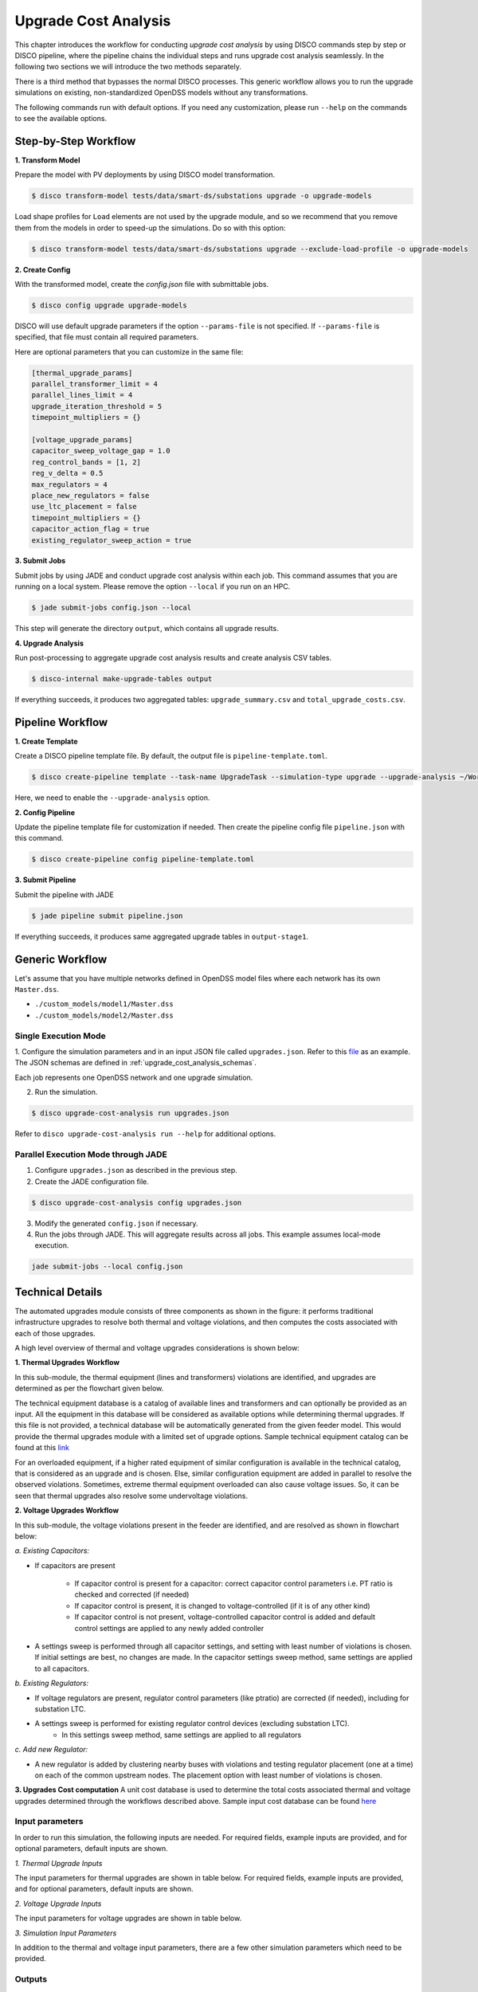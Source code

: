 Upgrade Cost Analysis
=====================

This chapter introduces the workflow for conducting *upgrade cost analysis* by using DISCO commands
step by step or DISCO pipeline, where the pipeline chains the individual steps and runs upgrade cost
analysis seamlessly. In the following two sections we will introduce the two methods separately.

There is a third method that bypasses the normal DISCO processes. This generic workflow allows you
to run the upgrade simulations on existing, non-standardized OpenDSS models without any transformations.

The following commands run with default options. If you need any customization, please run ``--help`` on
the commands to see the available options.

Step-by-Step Workflow
---------------------

**1. Transform Model**

Prepare the model with PV deployments by using DISCO model transformation.

.. code-block:: bash

    $ disco transform-model tests/data/smart-ds/substations upgrade -o upgrade-models

Load shape profiles for ``Load`` elements are not used by the upgrade module, and so we recommend that
you remove them from the models in order to speed-up the simulations. Do so with this option:

.. code-block:: bash

    $ disco transform-model tests/data/smart-ds/substations upgrade --exclude-load-profile -o upgrade-models

**2. Create Config**

With the transformed model, create the `config.json` file with submittable jobs.

.. code-block:: bash

    $ disco config upgrade upgrade-models

DISCO will use default upgrade parameters if the option ``--params-file`` is not specified.
If ``--params-file`` is specified, that file must contain all required parameters.

Here are optional parameters that you can customize in the same file:

.. code-block::

    [thermal_upgrade_params]
    parallel_transformer_limit = 4
    parallel_lines_limit = 4
    upgrade_iteration_threshold = 5
    timepoint_multipliers = {}

    [voltage_upgrade_params]
    capacitor_sweep_voltage_gap = 1.0
    reg_control_bands = [1, 2]
    reg_v_delta = 0.5
    max_regulators = 4
    place_new_regulators = false
    use_ltc_placement = false
    timepoint_multipliers = {}
    capacitor_action_flag = true
    existing_regulator_sweep_action = true


**3. Submit Jobs**

Submit jobs by using JADE and conduct upgrade cost analysis within each job. 
This command assumes that you are running on a local system. Please remove the option
``--local`` if you run on an HPC.

.. code-block:: bash

    $ jade submit-jobs config.json --local

This step will generate the directory ``output``, which contains all upgrade results.

**4. Upgrade Analysis**

Run post-processing to aggregate upgrade cost analysis results and create analysis CSV tables.

.. code-block:: bash

    $ disco-internal make-upgrade-tables output

If everything succeeds, it produces two aggregated tables: ``upgrade_summary.csv`` and
``total_upgrade_costs.csv``. 


Pipeline Workflow
-----------------

**1. Create Template**

Create a DISCO pipeline template file. By default, the output file is ``pipeline-template.toml``.

.. code-block:: bash

    $ disco create-pipeline template --task-name UpgradeTask --simulation-type upgrade --upgrade-analysis ~/Workspace/disco/tests/data/smart-ds/substations

Here, we need to enable the ``--upgrade-analysis`` option.

**2. Config Pipeline**

Update the pipeline template file for customization if needed. Then create the pipeline config file
``pipeline.json`` with this command.

.. code-block:: bash

    $ disco create-pipeline config pipeline-template.toml


**3. Submit Pipeline**

Submit the pipeline with JADE

.. code-block:: bash

    $ jade pipeline submit pipeline.json

If everything succeeds, it produces same aggregated upgrade tables in ``output-stage1``.

Generic Workflow
----------------
Let's assume that you have multiple networks defined in OpenDSS model files where each network has
its own ``Master.dss``.

- ``./custom_models/model1/Master.dss``
- ``./custom_models/model2/Master.dss``

Single Execution Mode
~~~~~~~~~~~~~~~~~~~~~
1. Configure the simulation parameters and in an input JSON file called ``upgrades.json``.
Refer to this
`file <https://github.com/NREL/disco/blob/main/tests/data/test_upgrade_cost_analysis_generic.json>`_
as an example. The JSON schemas are defined in :ref:`upgrade_cost_analysis_schemas`.

Each job represents one OpenDSS network and one upgrade simulation.

2. Run the simulation.

.. code-block:: bash

   $ disco upgrade-cost-analysis run upgrades.json

Refer to ``disco upgrade-cost-analysis run --help`` for additional options.

Parallel Execution Mode through JADE
~~~~~~~~~~~~~~~~~~~~~~~~~~~~~~~~~~~~
1. Configure ``upgrades.json`` as described in the previous step.

2. Create the JADE configuration file.

.. code-block:: bash

   $ disco upgrade-cost-analysis config upgrades.json

3. Modify the generated ``config.json`` if necessary.

4. Run the jobs through JADE. This will aggregate results across all jobs.
   This example assumes local-mode execution.

.. code-block:: bash

   jade submit-jobs --local config.json


Technical Details
-----------------
The automated upgrades module consists of three components as shown in the figure: it performs traditional infrastructure upgrades to resolve both thermal and voltage violations, 
and then computes the costs associated with each of those upgrades.

.. image:: ../images/upgrades.png
   :width: 250

A high level overview of thermal and voltage upgrades considerations is shown below:

.. image:: ../images/thermal_upgrades.png
   :width: 250

.. image:: ../images/voltage_upgrades.png
   :width: 250



**1. Thermal Upgrades Workflow**

In this sub-module, the thermal equipment (lines and transformers) violations are identified, and upgrades are determined as per the flowchart given below.

.. image:: ../images/thermal_workflow.png
   :height: 650


The technical equipment database is a catalog of available lines and transformers and can optionally be provided as an input. 
All the equipment in this database will be considered as available options while determining thermal upgrades. 
If this file is not provided, a technical database will be automatically generated from the given feeder model. 
This would provide the thermal upgrades module with a limited set of upgrade options.
Sample technical equipment catalog can be found at this `link <https://github.com/NREL/disco/blob/main/disco/extensions/upgrade_simulation/upgrades/smartds_upgrades_technical_catalog.json>`_


For an overloaded equipment, if a higher rated equipment of similar configuration is available in the technical catalog, that is considered as an upgrade and is chosen.
Else, similar configuration equipment are added in parallel to resolve the observed violations. 
Sometimes, extreme thermal equipment overloaded can also cause voltage issues. So, it can be seen that thermal upgrades also resolve some undervoltage violations.



**2. Voltage Upgrades Workflow**

In this sub-module, the voltage violations present in the feeder are identified, and are resolved as shown in flowchart below:

.. image:: ../images/voltage_workflow.png
   :width: 250


*a.  Existing Capacitors:*

* If capacitors are present


    * If capacitor control is present for a capacitor: correct capacitor control parameters i.e. PT ratio is checked and corrected (if needed)
    * If capacitor control is present, it is changed to voltage-controlled (if it is of any other kind) 
    * If capacitor control is not present, voltage-controlled capacitor control is added and default control settings are applied to any newly added controller

* A settings sweep is performed through all capacitor settings, and setting with least number of violations is chosen. If initial settings are best, no changes are made. In the capacitor settings sweep method, same settings are applied to all capacitors.


*b.  Existing Regulators:*

* If voltage regulators are present, regulator control parameters (like ptratio) are corrected (if needed), including for substation LTC.


* A settings sweep is performed for existing regulator control devices (excluding substation LTC). 
    * In this settings sweep method, same settings are applied to all regulators


*c. Add new Regulator:*

* A new regulator is added by clustering nearby buses with violations and testing regulator placement (one at a time) on each of the common upstream nodes. The placement option with least number of violations is chosen. 



**3. Upgrades Cost computation**
A unit cost database is used to determine the total costs associated thermal and voltage upgrades determined through the workflows described above.
Sample input cost database can be found `here <https://github.com/NREL/disco/blob/main/disco/extensions/upgrade_simulation/upgrades/Generic_DISCO_cost_database_v2.xlsx>`_



Input parameters
~~~~~~~~~~~~~~~~

In order to run this simulation, the following inputs are needed. For required fields, example inputs are provided, and for optional parameters, default inputs are shown.


*1. Thermal Upgrade Inputs*

The input parameters for thermal upgrades are shown in table below. For required fields, example inputs are provided, and for optional parameters, default inputs are shown.

.. csv-table:: Thermal Upgrade Inputs
   :file: ../images/thermal_inputs.csv
   :header-rows: 1


*2. Voltage Upgrade Inputs*

The input parameters for voltage upgrades are shown in table below. 

.. csv-table:: Voltage Upgrade Inputs
   :file: ../images/voltage_inputs.csv
   :header-rows: 1


*3. Simulation Input Parameters*

In addition to the thermal and voltage input parameters, there are a few other simulation parameters which need to be provided.

.. csv-table:: Simulation input parameters
   :file: ../images/simulation_params.csv
   :header-rows: 1


Outputs
~~~~~~~

*1. Costs*

.. csv-table:: Output costs
   :file: ../images/output_costs.csv
   :header-rows: 1




*2. Summary*

.. csv-table:: Output summary
   :file: ../images/output_summary.csv
   :header-rows: 1


Example
~~~~~~~

For a feeder with thermal and voltage violations, the following figures show the violations in a feeder before and after upgrades.

.. image:: ../images/feeder.png
   :width: 400


*1. Thermal Upgrades*

The following figures show the thermal violations in a feeder before and after thermal upgrades:

.. image:: ../images/thermalbefore_thermalupgrades.png
   :width: 400


.. image:: ../images/thermalafter_thermalupgrades.png
   :width: 400

The following figures show the voltage violations in a feeder before and after thermal upgrades:

.. image:: ../images/voltagebefore_thermalupgrades.png
   :width: 400


.. image:: ../images/voltageafter_thermalupgrades.png
   :width: 400


*2. Voltage Upgrades*

The following figures show the voltage violations in a feeder before and after voltage upgrades:

.. image:: ../images/voltagebefore_voltageupgrades.png
   :width: 400

.. image:: ../images/voltageafter_voltageupgrades.png
   :width: 400
